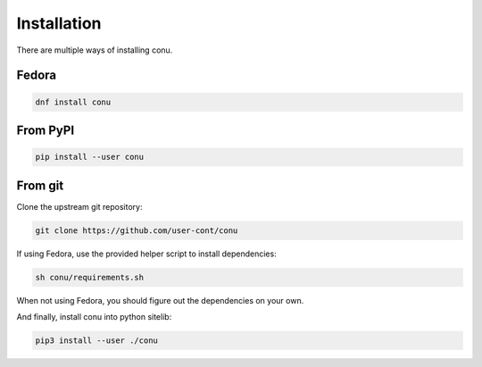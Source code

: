 Installation
============

There are multiple ways of installing conu.

Fedora
------

.. code-block:: bash

    dnf install conu



From PyPI
---------

.. code-block:: bash

    pip install --user conu


From git
--------

Clone the upstream git repository:

.. code-block:: bash

   git clone https://github.com/user-cont/conu

If using Fedora, use the provided helper script to install dependencies:

.. code-block:: bash

   sh conu/requirements.sh

When not using Fedora, you should figure out the dependencies on your own.

And finally, install conu into python sitelib:

.. code-block:: bash

   pip3 install --user ./conu
